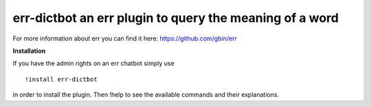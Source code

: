 err-dictbot an err plugin to query the meaning of a word
========================================================

For more information about err you can find it here: https://github.com/gbin/err

**Installation**

If you have the admin rights on an err chatbot simply use
::

    !install err-dictbot

in order to install the plugin.
Then !help to see the available commands and their explanations.

